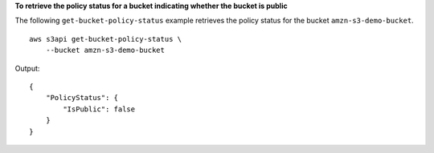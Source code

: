 **To retrieve the policy status for a bucket indicating whether the bucket is public**

The following ``get-bucket-policy-status`` example retrieves the policy status for the bucket ``amzn-s3-demo-bucket``. ::

    aws s3api get-bucket-policy-status \
        --bucket amzn-s3-demo-bucket

Output::

    {
        "PolicyStatus": {
            "IsPublic": false
        }
    }

